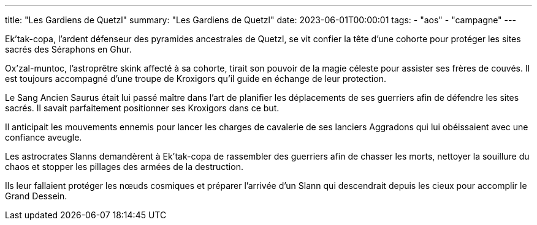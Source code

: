 ---
title: "Les Gardiens de Quetzl"
summary: "Les Gardiens de Quetzl"
date: 2023-06-01T00:00:01
tags:
    - "aos"
    - "campagne"
---

Ek'tak-copa, l'ardent défenseur des pyramides ancestrales de Quetzl, se vit confier la tête d'une cohorte pour protéger les sites sacrés des Séraphons en Ghur.

Ox'zal-muntoc, l'astroprêtre skink affecté à sa cohorte, tirait son pouvoir de la magie céleste pour assister ses frères de couvés. Il est toujours accompagné d'une troupe de Kroxigors qu'il guide en échange de leur protection.

Le Sang Ancien Saurus était lui passé maître dans l'art de planifier les déplacements de ses guerriers afin de défendre les sites sacrés. Il savait parfaitement positionner ses Kroxigors dans ce but.

Il anticipait les mouvements ennemis pour lancer les charges de cavalerie de ses lanciers Aggradons qui lui obéissaient avec une confiance aveugle.

Les astrocrates Slanns demandèrent à Ek'tak-copa de rassembler des guerriers afin de chasser les morts, nettoyer la souillure du chaos et stopper les pillages des armées de la destruction.

Ils leur fallaient protéger les nœuds cosmiques et préparer l'arrivée d'un Slann qui descendrait depuis les cieux pour accomplir le Grand Dessein.
